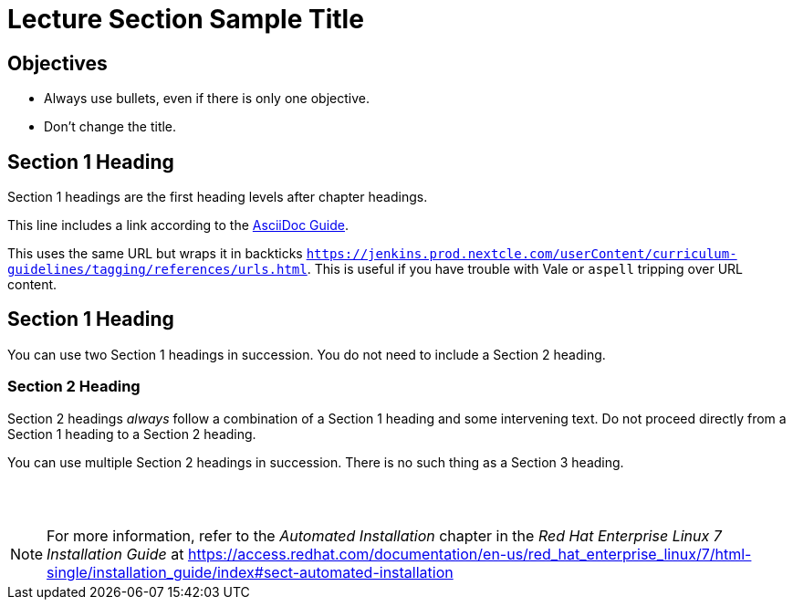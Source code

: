 ifndef::backend-docbook5,backend-docbook45[:imagesdir: ../../..]
[id='shortsectionname-lecture']
= Lecture Section Sample Title

== Objectives

// Enumerate your objectives as bullets without a lead-in sentence.

* Always use bullets, even if there is only one objective.
* Don't change the title.


== Section 1 Heading

Section 1 headings are the first heading levels after chapter headings.

This line includes a link according to the https://jenkins.prod.nextcle.com/userContent/curriculum-guidelines/tagging/references/urls.html[AsciiDoc Guide].

This uses the same URL but wraps it in backticks `https://jenkins.prod.nextcle.com/userContent/curriculum-guidelines/tagging/references/urls.html`.
This is useful if you have trouble with Vale or `aspell` tripping over URL content.

== Section 1 Heading

You can use two Section 1 headings in succession.
You do not need to include a Section 2 heading.

=== Section 2 Heading

Section 2 headings _always_ follow a combination of a Section 1 heading and some intervening text.
Do not proceed directly from a Section 1 heading to a Section 2 heading.


You can use multiple Section 2 headings in succession.
There is no such thing as a Section 3 heading.

== {nbsp}

[role="References"]
[NOTE]
====
For more information, refer to the _Automated Installation_ chapter in the _Red{nbsp}Hat Enterprise Linux{nbsp}7 Installation Guide_ at https://access.redhat.com/documentation/en-us/red_hat_enterprise_linux/7/html-single/installation_guide/index#sect-automated-installation
====
